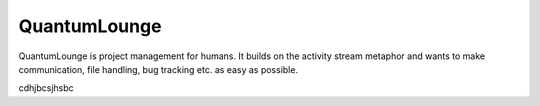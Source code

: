 QuantumLounge
=============

QuantumLounge is project management for humans. It builds on the activity
stream metaphor and wants to make communication, file handling, bug tracking
etc. as easy as possible.

cdhjbcsjhsbc




